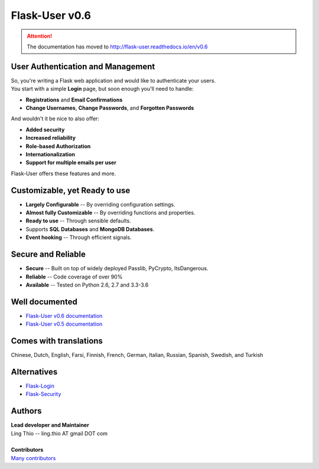 Flask-User v0.6
===============

.. attention::

    The documentation has moved to http://flask-user.readthedocs.io/en/v0.6


User Authentication and Management
----------------------------------

| So, you're writing a Flask web application and would like to authenticate your users.
| You start with a simple **Login** page, but soon enough you'll need to handle:

* **Registrations** and **Email Confirmations**
* **Change Usernames**, **Change Passwords**, and **Forgotten Passwords**

And wouldn't it be nice to also offer:

* **Added security**
* **Increased reliability**
* **Role-based Authorization**
* **Internationalization**
* **Support for multiple emails per user**

| Flask-User offers these features and more.


Customizable, yet Ready to use
------------------------------
* **Largely Configurable** -- By overriding configuration settings.
* **Almost fully Customizable** -- By overriding functions and properties.
* **Ready to use** -- Through sensible defaults.
* Supports **SQL Databases** and **MongoDB Databases**.
* **Event hooking** -- Through efficient signals.


Secure and Reliable
-------------------
* **Secure** -- Built on top of widely deployed Passlib, PyCrypto, ItsDangerous.
* **Reliable** -- Code coverage of over 90%
* **Available** -- Tested on Python 2.6, 2.7 and 3.3-3.6


Well documented
---------------
- `Flask-User v0.6 documentation <http://flask-user.readthedocs.io/en/v0.6/>`_
- `Flask-User v0.5 documentation <http://flask-user.readthedocs.io/en/v0.5/>`_


Comes with translations
-----------------------
Chinese, Dutch, English, Farsi, Finnish, French, German, Italian, Russian, Spanish, Swedish, and Turkish


Alternatives
------------
* `Flask-Login <https://flask-login.readthedocs.org/en/latest/>`_
* `Flask-Security <https://pythonhosted.org/Flask-Security/>`_

Authors
-------
| **Lead developer and Maintainer**
| Ling Thio -- ling.thio AT gmail DOT com
|
| **Contributors**
| `Many contributors <https://github.com/lingthio/Flask-User/graphs/contributors>`_
